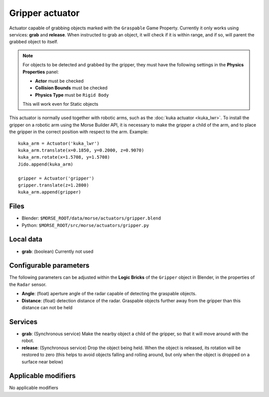 Gripper actuator
================

Actuator capable of grabbing objects marked with the ``Graspable`` Game Property.
Currently it only works using services: **grab** and **release**.
When instructed to grab an object, it will check if it is within range,
and if so, will parent the grabbed object to itself.

.. note:: For objects to be detected and grabbed by the gripper, they must have the following settings
    in the **Physics Properties** panel:

    - **Actor** must be checked
    - **Collision Bounds** must be checked
    - **Physics Type** must be ``Rigid Body``

    This will work even for Static objects

This actuator is normally used together with robotic arms, such as the 
:doc:`kuka actuator <kuka_lwr>`.
To install the gripper on a robotic arm using the Morse Builder API,
it is necessary to make the gripper a child of the arm, and to place the gripper
in the correct position with respect to the arm. Example::

    kuka_arm = Actuator('kuka_lwr')
    kuka_arm.translate(x=0.1850, y=0.2000, z=0.9070)
    kuka_arm.rotate(x=1.5708, y=1.5708)
    Jido.append(kuka_arm)

    gripper = Actuator('gripper')
    gripper.translate(z=1.2800)
    kuka_arm.append(gripper)


Files
-----

-  Blender: ``$MORSE_ROOT/data/morse/actuators/gripper.blend``
-  Python: ``$MORSE_ROOT/src/morse/actuators/gripper.py``

Local data
----------

-  **grab**: (boolean) Currently not used

Configurable parameters
-----------------------

The following parameters can be adjusted within the **Logic Bricks** of the ``Gripper`` object in Blender, in the properties of the ``Radar`` sensor.

- **Angle**: (float) aperture angle of the radar capable of detecting the graspable objects.
- **Distance**: (float) detection distance of the radar. Graspable objects further away from the gripper than this distance can not be held


Services
--------

- **grab**: (Synchronous service) Make the nearby object a child of the gripper, so that it will move around with the robot.

- **release**: (Synchronous service) Drop the object being held. When the object is released, its rotation will be restored to zero (this helps to avoid objects falling and rolling around, but only when the object is dropped on a surface near below)

Applicable modifiers
--------------------

No applicable modifiers
